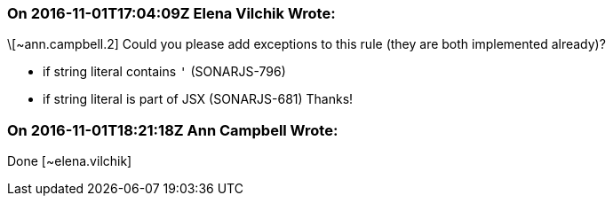 === On 2016-11-01T17:04:09Z Elena Vilchik Wrote:
\[~ann.campbell.2] Could you please add exceptions to this rule (they are both implemented already)?

* if string literal contains ``++'++`` (SONARJS-796)
* if string literal is part of JSX (SONARJS-681)
Thanks!

=== On 2016-11-01T18:21:18Z Ann Campbell Wrote:
Done [~elena.vilchik]

